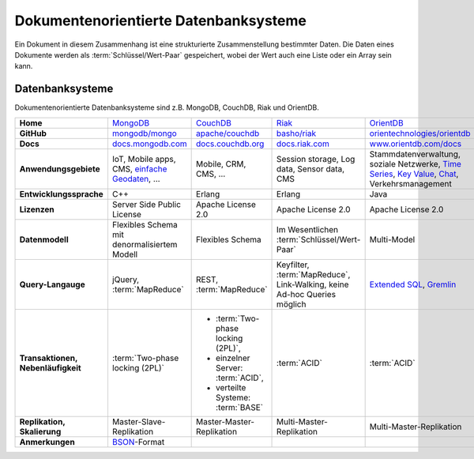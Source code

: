 Dokumentenorientierte Datenbanksysteme
======================================

Ein Dokument in diesem Zusammenhang ist eine strukturierte Zusammenstellung
bestimmter Daten. Die Daten eines Dokumente werden als
:term:`Schlüssel/Wert-Paar` gespeichert, wobei der Wert auch eine Liste oder ein
Array sein kann.

Datenbanksysteme
----------------

Dokumentenorientierte Datenbanksysteme sind z.B. MongoDB, CouchDB, Riak und
OrientDB.

+------------------------+--------------------------------+--------------------------------+--------------------------------+--------------------------------+
| **Home**               | `MongoDB`_                     | `CouchDB`_                     | `Riak`_                        | `OrientDB`_                    |
+------------------------+--------------------------------+--------------------------------+--------------------------------+--------------------------------+
| **GitHub**             | `mongodb/mongo`_               | `apache/couchdb`_              | `basho/riak`_                  | `orientechnologies/orientdb`_  |
+------------------------+--------------------------------+--------------------------------+--------------------------------+--------------------------------+
| **Docs**               | `docs.mongodb.com`_            | `docs.couchdb.org`_            | `docs.riak.com`_               | `www.orientdb.com/docs`_       |
+------------------------+--------------------------------+--------------------------------+--------------------------------+--------------------------------+
| **Anwendungsgebiete**  | IoT, Mobile apps, CMS,         | Mobile, CRM, CMS, …            | Session storage, Log data,     | Stammdatenverwaltung, soziale  |
|                        | `einfache Geodaten`_, …        |                                | Sensor data, CMS               | Netzwerke, `Time Series`_,     |
|                        |                                |                                |                                | `Key Value`_, `Chat`_,         |
|                        |                                |                                |                                | Verkehrsmanagement             |
+------------------------+--------------------------------+--------------------------------+--------------------------------+--------------------------------+
| **Entwicklungssprache**| C++                            | Erlang                         | Erlang                         | Java                           |
+------------------------+--------------------------------+--------------------------------+--------------------------------+--------------------------------+
| **Lizenzen**           | Server Side Public License     | Apache License 2.0             | Apache License 2.0             | Apache License 2.0             |
+------------------------+--------------------------------+--------------------------------+--------------------------------+--------------------------------+
| **Datenmodell**        | Flexibles Schema mit           | Flexibles Schema               | Im Wesentlichen                | Multi-Model                    |
|                        | denormalisiertem Modell        |                                | :term:`Schlüssel/Wert-Paar`    |                                |
+------------------------+--------------------------------+--------------------------------+--------------------------------+--------------------------------+
| **Query-Langauge**     | jQuery, :term:`MapReduce`      | REST, :term:`MapReduce`        | Keyfilter, :term:`MapReduce`,  | `Extended SQL`_, `Gremlin`_    |
|                        |                                |                                | Link-Walking, keine Ad-hoc     |                                |
|                        |                                |                                | Queries möglich                |                                |
+------------------------+--------------------------------+--------------------------------+--------------------------------+--------------------------------+
| **Transaktionen,       | :term:`Two-phase locking (2PL)`| * :term:`Two-phase locking     | :term:`ACID`                   | :term:`ACID`                   |
| Nebenläufigkeit**      |                                |   (2PL)`,                      |                                |                                |
|                        |                                | * einzelner Server:            |                                |                                |
|                        |                                |   :term:`ACID`,                |                                |                                |
|                        |                                | * verteilte Systeme:           |                                |                                |
|                        |                                |   :term:`BASE`                 |                                |                                |
+------------------------+--------------------------------+--------------------------------+--------------------------------+--------------------------------+
| **Replikation,         | Master-Slave-Replikation       | Master-Master-Replikation      | Multi-Master-Replikation       | Multi-Master-Replikation       |
| Skalierung**           |                                |                                |                                |                                |
+------------------------+--------------------------------+--------------------------------+--------------------------------+--------------------------------+
| **Anmerkungen**        | `BSON`_-Format                 |                                |                                |                                |
+------------------------+--------------------------------+--------------------------------+--------------------------------+--------------------------------+

.. _`MongoDB`: https://www.mongodb.com/
.. _`CouchDB`: https://couchdb.apache.org/
.. _`Riak`: https://riak.com/
.. _`OrientDB`: https://orientdb.org/
.. _`mongodb/mongo`: https://github.com/mongodb/mongo
.. _`apache/couchdb`: https://github.com/apache/couchdb
.. _`basho/riak`: https://github.com/basho/riak
.. _`orientechnologies/orientdb`: https://github.com/orientechnologies/orientdb
.. _`docs.mongodb.com`: https://docs.mongodb.com/
.. _`docs.couchdb.org`: https://docs.couchdb.org/
.. _`docs.riak.com`: https://docs.riak.com/
.. _`www.orientdb.com/docs`: http://www.orientdb.com/docs
.. _`Time Series`: https://orientdb.org/docs/2.2.x/Time-series-use-case.html
.. _`Key Value`: https://orientdb.org/docs/2.2.x/Key-Value-use-case.html
.. _`Chat`: https://orientdb.org/docs/2.2.x/Chat-use-case.html
.. _`Extended SQL`: https://orientdb.org/docs/2.2.x/SQL.html
.. _`Gremlin`: https://github.com/tinkerpop/gremlin/wiki
.. _`einfache Geodaten`: https://docs.mongodb.com/manual/core/geospatial-indexes/
.. _`BSON`: http://www.bsonspec.org/
